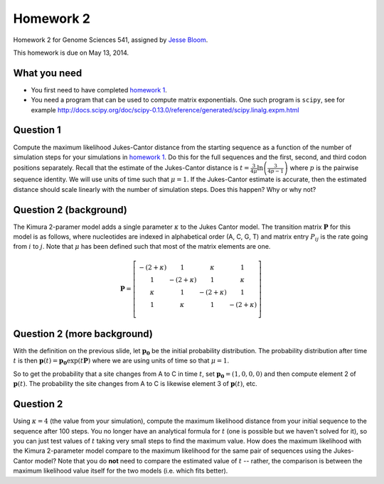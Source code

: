 ============================
Homework 2
============================
Homework 2 for Genome Sciences 541, assigned by `Jesse Bloom`_.

This homework is due on May 13, 2014.

What you need 
---------------------
* You first need to have completed `homework 1`_.

* You need a program that can be used to compute matrix exponentials. One such program is ``scipy``, see for example http://docs.scipy.org/doc/scipy-0.13.0/reference/generated/scipy.linalg.expm.html

Question 1
-----------
Compute the maximum likelihood Jukes-Cantor distance from the starting sequence as a function of the number of simulation steps for your simulations in `homework 1`_. 
Do this for the full sequences and the first, second, and third codon positions separately.
Recall that the estimate of the Jukes-Cantor distance is :math:`t = \frac{3}{4\mu} \ln\left(\frac{3}{4 p - 1}\right)` where :math:`p` is the pairwise sequence identity. We will use units of time such that :math:`\mu = 1`.
If the Jukes-Cantor estimate is accurate, then the estimated distance should scale linearly with the number of simulation steps. Does this happen? Why or why not?

Question 2 (background)
------------------------
The Kimura 2-paramer model adds a single parameter :math:`\kappa` to the Jukes Cantor model. The transition matrix :math:`\mathbf{P}` for this model is as follows, where nucleotides are indexed in alphabetical order (A, C, G, T) and matrix entry :math:`P_{ij}` is the rate going from :math:`i` to :math:`j`. Note that :math:`\mu` has been defined such that most of the matrix elements are one.

.. math::

   \mathbf{P} = \left[\begin{array}{cccc}
                -\left(2 + \kappa\right) & 1 & \kappa & 1 \\ 
                1 & -\left(2 + \kappa\right) & 1 & \kappa \\ 
                \kappa & 1 & -\left(2 + \kappa\right) & 1 \\ 
                1 & \kappa & 1 & -\left(2 + \kappa\right) \\ 
                \end{array} \right]

Question 2 (more background) 
------------------------------- 
With the definition on the previous slide, let :math:`\mathbf{p_0}` be the initial probability distribution. The probability distribution after time :math:`t` is then :math:`\mathbf{p}\left(t\right) = \mathbf{p_0} \exp\left(t \mathbf{P}\right)` where we are using units of time so that :math:`\mu = 1`.

So to get the probability that a site changes from A to C in time :math:`t`, set :math:`\mathbf{p_0} = \left(1, 0, 0, 0\right)` and then compute element 2 of :math:`\mathbf{p}\left(t\right)`. The probability the site changes from A to C is likewise element 3 of :math:`\mathbf{p}\left(t\right)`, etc.

Question 2
----------
Using :math:`\kappa = 4` (the value from your simulation), compute the maximum likelihood distance from your initial sequence to the sequence after 100 steps. You no longer have an analytical formula for :math:`t` (one is possible but we haven't solved for it), so you can just test values of :math:`t` taking very small steps to find the maximum value. How does the maximum likelihood with the Kimura 2-parameter model compare to the maximum likelihood for the same pair of sequences using the Jukes-Cantor model? Note that you do **not** need to compare the estimated value of :math:`t` -- rather, the comparison is between the maximum likelihood value itself for the two models (i.e. which fits better).

.. _`Jesse Bloom`: http://research.fhcrc.org/bloom/en.html
.. _`homework 1`: https://github.com/jbloom/GenomeSciences541/tree/gh-pages/source/homework_1
.. _`1MBN`: http://www.pdb.org/pdb/explore/explore.do?structureId=1MBN
.. _`FoldX`: http://foldx.crg.es/
